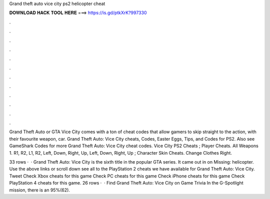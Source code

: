 Grand theft auto vice city ps2 helicopter cheat



𝐃𝐎𝐖𝐍𝐋𝐎𝐀𝐃 𝐇𝐀𝐂𝐊 𝐓𝐎𝐎𝐋 𝐇𝐄𝐑𝐄 ===> https://is.gd/ptkXrK?997330



.



.



.



.



.



.



.



.



.



.



.



.

Grand Theft Auto or GTA Vice City comes with a ton of cheat codes that allow gamers to skip straight to the action, with their favourite weapon, car. Grand Theft Auto: Vice City cheats, Codes, Easter Eggs, Tips, and Codes for PS2. Also see GameShark Codes for more Grand Theft Auto: Vice City cheat codes. Vice City PS2 Cheats ; Player Cheats. All Weapons 1. R1, R2, L1, R2, Left, Down, Right, Up, Left, Down, Right, Up ; Character Skin Cheats. Change Clothes Right.

33 rows ·  · Grand Theft Auto: Vice City is the sixth title in the popular GTA series. It came out in on Missing: helicopter. Use the above links or scroll down see all to the PlayStation 2 cheats we have available for Grand Theft Auto: Vice City. Tweet Check Xbox cheats for this game Check PC cheats for this game Check iPhone cheats for this game Check PlayStation 4 cheats for this game. 26 rows ·  · Find Grand Theft Auto: Vice City on Game Trivia In the G-Spotlight mission, there is an 95%(62).
